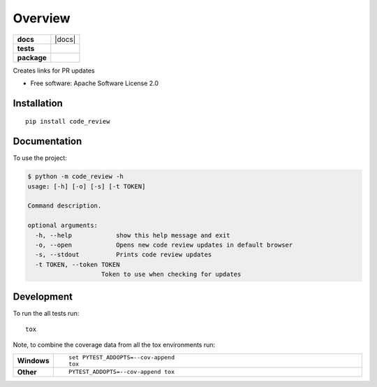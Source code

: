 ========
Overview
========

.. start-badges

.. list-table::
    :stub-columns: 1

    * - docs
      - |docs|
    * - tests
      - | |travis|
        | |codecov|
        | |landscape|
    * - package
      - | |version| |wheel| |supported-versions| |supported-implementations|
        | |commits-since|

.. |travis| image:: https://travis-ci.org/sagersmith8/code_review.svg?branch=master
    :alt: Travis-CI Build Status
    :target: https://travis-ci.org/sagersmith8/code_review

.. |codecov| image:: https://codecov.io/github/sagersmith8/code_review/coverage.svg?branch=master
    :alt: Coverage Status
    :target: https://codecov.io/github/sagersmith8/code_review

.. |landscape| image:: https://landscape.io/github/sagersmith8/code_review/master/landscape.svg?style=flat
    :target: https://landscape.io/github/sagersmith8/code_review/master
    :alt: Code Quality Status

.. |version| image:: https://img.shields.io/pypi/v/code_review.svg
    :alt: PyPI Package latest release
    :target: https://pypi.org/project/code_review

.. |commits-since| image:: https://img.shields.io/github/commits-since/sagersmith8/code_review/v0.0.1.svg
    :alt: Commits since latest release
    :target: https://github.com/sagersmith8/code_review/compare/v0.0.1...master

.. |wheel| image:: https://img.shields.io/pypi/wheel/code_review.svg
    :alt: PyPI Wheel
    :target: https://pypi.org/project/code_review

.. |supported-versions| image:: https://img.shields.io/pypi/pyversions/code_review.svg
    :alt: Supported versions
    :target: https://pypi.org/project/code_review

.. |supported-implementations| image:: https://img.shields.io/pypi/implementation/code_review.svg
    :alt: Supported implementations
    :target: https://pypi.org/project/code_review


.. end-badges

Creates links for PR updates

* Free software: Apache Software License 2.0

Installation
============

::

    pip install code_review

Documentation
=============


To use the project:

.. code-block:: bash

    $ python -m code_review -h
    usage: [-h] [-o] [-s] [-t TOKEN]

    Command description.

    optional arguments:
      -h, --help            show this help message and exit
      -o, --open            Opens new code review updates in default browser
      -s, --stdout          Prints code review updates
      -t TOKEN, --token TOKEN
                        Token to use when checking for updates


Development
===========

To run the all tests run::

    tox

Note, to combine the coverage data from all the tox environments run:

.. list-table::
    :widths: 10 90
    :stub-columns: 1

    - - Windows
      - ::

            set PYTEST_ADDOPTS=--cov-append
            tox

    - - Other
      - ::

            PYTEST_ADDOPTS=--cov-append tox
